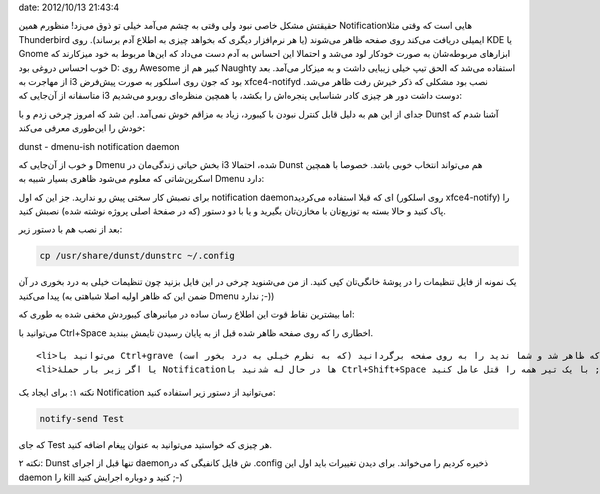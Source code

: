 .. title: Dunst اطلاع رسان کوچک برای مدیر‌پنجره‌های سبک مثل i3 یا DWM ..
date: 2012/10/13 21:43:4

.. raw:: html

   <html>

.. raw:: html

   <body>

.. raw:: html

   <p>

حقیقتش مشکل خاصی نبود ولی وقتی به چشم می‌آمد خیلی تو ذوق می‌زد‌! منظورم
همین Notification‌هایی است که وقتی مثلا Thunderbird ایمیلی دریافت می‌کند
روی صفحه ظاهر می‌شوند (یا هر نرم‌افزار دیگری که بخواهد چیزی به اطلاع آدم
برساند). روی KDE یا Gnome ابزار‌های مربوطه‌شان به صورت خودکار لود می‌شد
و احتمالا این احساس به آدم دست می‌داد که این‌ها مربوط به خود میزکارند که
خوب احساس دروغی بود D: روی Awesome کبیر هم از Naughty استفاده می‌شد که
الحق تیپ خیلی زیبایی داشت و به میز‌کار می‌آمد‌. بعد از مهاجرت به i3 بود
که جون روی اسلکور به صورت پیش‌فرض xfce4-notifyd نصب بود مشکلی که ذکر
خیرش رفت ظاهر می‌شد‌. متاسفانه از آن‌جایی که i3 دوست داشت دور هر چیزی
کادر شناسایی پنجره‌اش را بکشد‌، با همچین منظره‌ای روبرو می‌شدیم‌:

جدای از این هم به دلیل قابل کنترل نبودن با کیبورد‌، زیاد به مزاقم خوش
نمی‌آمد‌. این شد که امروز چرخی زدم و با Dunst آشنا شدم‌ که خودش را
این‌طوری معرفی می‌کند:

.. raw:: html

   </p>

.. raw:: html

   <blockquote>

.. raw:: html

   <p style="text-align: left;">

dunst - dmenu-ish notification daemon

.. raw:: html

   </p>

.. raw:: html

   </blockquote>

و خوب از آن‌جایی که Dmenu بخش حیاتی زندگی‌مان در i3 شده‌، احتمالا Dunst
هم می‌تواند انتخاب خوبی باشد‌. خصوصا با همچین اسکرین‌شاتی که معلوم
می‌شود ظاهری بسیار شبیه به Dmenu دارد‌:

برای نصبش کار سختی پیش رو ندارید‌. جز این که اول notification daemon‌ای
که قبلا استفاده می‌کردید (روی اسلکور xfce4-notify) را پاک کنید و حالا
بسته به توزیع‌تان با مخازن‌تان بگیرید و یا با دو دستور (که در صفحهٔ اصلی
پروژه نوشته شده) نصبش کنید‌.

بعد از نصب هم با دستور زیر:

.. code:: bash


    cp /usr/share/dunst/dunstrc ~/.config

یک نمونه از فایل تنظیمات را در پوشهٔ خانگی‌تان کپی کنید‌. از من می‌شنوید
چرخی در این فایل بزنید چون تنظیمات خیلی به درد بخوری در آن پیدا می‌کنید‌
(ضمن این که ظاهر اولیه اصلا شباهتی به Dmenu ندارد ;-))

اما بیشترین نقاط قوت این اطلاع رسان ساده در میانبر‌های کیبوردش مخفی شده
به طوری که:

.. raw:: html

   <ul>

.. raw:: html

   <li>

می‌توانید با Ctrl+Space اخطاری را که روی صفحه ظاهر شده قبل از به پایان
رسیدن تایمش ببندید‌.

.. raw:: html

   </li>

::

    <li>می‌توانید با Ctrl+grave آخرین اخطاری که ظاهر شد و شما ندید را به روی صفحه برگردانید (که به نظرم خیلی به درد بخور است). grave همان دکمه‌ای است که باهاش ~ تایپ می‌کنید‌. کنار ۱ و بالای TAB ;-)</li>
    <li>یا اگر زیر بار حملهٔ Notificationها در حال له شدنید با Ctrl+Shift+Space با یک تیر همه را قتل عامل کنید ;-)</li>

.. raw:: html

   </ul>

نکته ۱: برای ایجاد یک Notification می‌توانید از دستور زیر استفاده کنید:

.. code:: bash


    notify-send Test

که جای Test هر چیزی که خواستید می‌توانید به عنوان پیغام اضافه کنید‌.

نکته ۲: Dunst تنها قبل از اجرای daemon‌ش فایل کانفیگی که در ‎.config
ذخیره کردیم را می‌خواند‌. برای دیدن تغییرات باید اول این daemon را kill
کنید و دوباره اجرایش کنید ;-)

.. raw:: html

   </body>

.. raw:: html

   </html>
